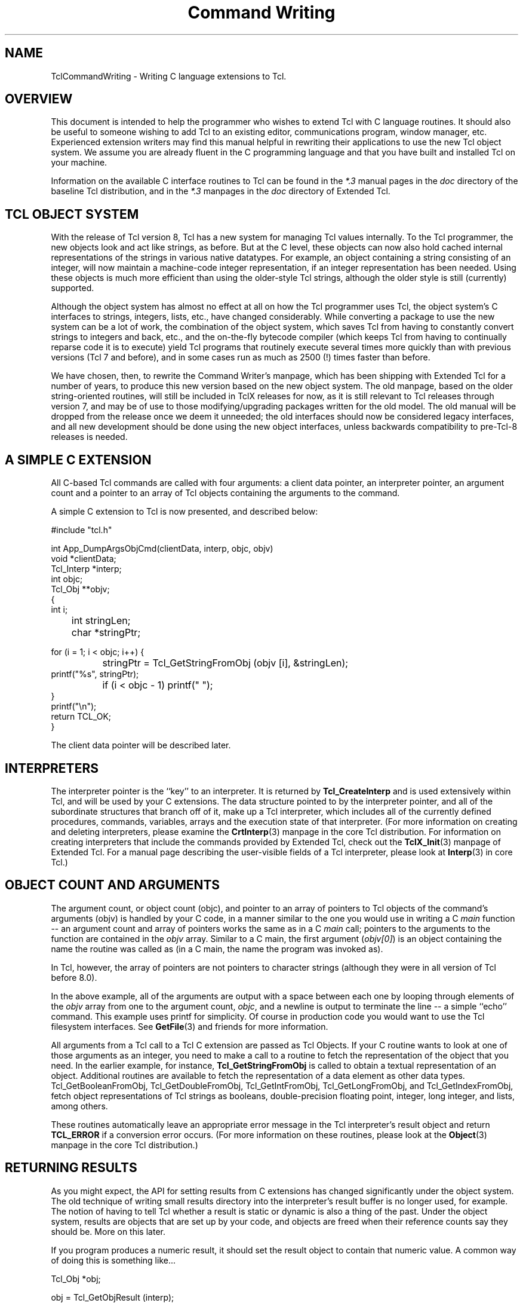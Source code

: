.\"
.\" ObjCmdWrite.3
.\"
.\" Command writing manual.
.\"----------------------------------------------------------------------------
.\" Copyright 1992-1999 Karl Lehenbauer and Mark Diekhans.
.\"
.\" Permission to use, copy, modify, and distribute this software and its
.\" documentation for any purpose and without fee is hereby granted, provided
.\" that the above copyright notice appear in all copies.  Karl Lehenbauer and
.\" Mark Diekhans make no representations about the suitability of this
.\" software for any purpose.  It is provided "as is" without express or
.\" implied warranty.
.\"----------------------------------------------------------------------------
.\" $Id: ObjCmdWrite.3,v 8.4 1999/03/31 06:37:42 markd Exp $
.\"----------------------------------------------------------------------------
.\"
.TH "Command Writing" TCL "" "Tcl"
.ad b
.SH NAME
TclCommandWriting - Writing C language extensions to Tcl.
'
.SH OVERVIEW
This document is intended to help the programmer who wishes to extend
Tcl with C language routines.  It should also be useful to someone
wishing to add Tcl to an existing editor, communications program, 
window manager, etc.  Experienced extension writers may find this manual
helpful in rewriting their applications to use the new Tcl object system.
We assume you are already fluent in the C programming language and that
you have built and installed Tcl on your machine.
.PP
Information on the available C interface routines to Tcl can be found in 
the \fI*.3\fR manual pages in the \fIdoc\fR directory of the baseline Tcl 
distribution, and in the \fI*.3\fR manpages in the \fIdoc\fR directory of 
Extended Tcl.
'
.SH TCL OBJECT SYSTEM
'
With the release of Tcl version 8, Tcl has a new system for managing Tcl 
values internally.  To the Tcl programmer, the new objects look and act 
like strings, as before.  But at the C level, these objects can now also 
hold cached internal representations of the strings in various native
datatypes.  For example, an object containing a string consisting of an 
integer, will now maintain a machine-code integer representation, if an
integer representation has been needed.  
Using these objects is much more efficient than
using the older-style Tcl strings, although the older style is still
(currently) supported.
.PP
Although the object system has almost no effect at all on how the Tcl
programmer uses Tcl, the object system's C interfaces to strings, integers,
lists, etc., have changed considerably.  While converting a package
to use the new system can be a lot of work, the combination of the
object system, which saves Tcl from having to constantly convert strings
to integers and back, etc., and the on-the-fly bytecode compiler (which
keeps Tcl from having to continually reparse code it is to execute) yield 
Tcl programs
that routinely execute several times more quickly than with previous
versions (Tcl 7 and before), and in some cases run as much
as 2500 (!) times faster than before.
.PP
We have chosen, then, to rewrite the Command Writer's manpage, which has
been shipping with Extended Tcl for a number of years, to produce this
new version based on the new object system.  The old manpage, based on
the older string-oriented routines, will still be included in TclX releases
for now, as it is still relevant to Tcl releases through version 7,
and may be of use to those modifying/upgrading packages written for
the old model.  The old manual will be dropped from the release once
we deem it unneeded; the old interfaces should now be considered legacy
interfaces, and all new development should be done using the new object
interfaces, unless backwards compatibility to pre-Tcl-8 releases is needed.

.SH A SIMPLE C EXTENSION
All C-based Tcl commands are called with four arguments: a client data pointer,
an interpreter pointer, an argument count and a pointer to an array of
Tcl objects containing the arguments to the command.
.PP
A simple C extension to Tcl is now presented, and described below:
.sp
.nf
.ft CW
    #include "tcl.h"

    int App_DumpArgsObjCmd(clientData, interp, objc, objv)
        void          *clientData;
        Tcl_Interp    *interp;
        int            objc;
        Tcl_Obj      **objv;
    {
            int   i;
	    int   stringLen;
	    char *stringPtr;

            for (i = 1; i < objc; i++) {
		    stringPtr = Tcl_GetStringFromObj (objv [i], &stringLen);
                    printf("%s", stringPtr);
		    if (i < objc - 1) printf(" ");
            }
            printf("\\n");
            return TCL_OK;
    }
.ft R
.fi
.PP      
The client data pointer will be described later.
.SH INTERPRETERS
The interpreter pointer is the ``key'' to an interpreter.  It is returned by
\fBTcl_CreateInterp\fR and is used extensively
within Tcl, and will be used by your C extensions.  The data structure 
pointed to by the interpreter pointer,
and all of the subordinate structures that branch off of it, make up a
Tcl interpreter, which includes all of the currently defined 
procedures, commands, variables, arrays and the execution state of that
interpreter.  (For more information on creating and deleting interpreters,
please examine the \fBCrtInterp\fR(3) manpage in the core Tcl distribution.
For information on creating interpreters that include the commands provided
by Extended Tcl, check out the \fBTclX_Init\fR(3) manpage of Extended
Tcl.
For a manual page describing the user-visible fields of a Tcl interpreter,
please look at \fBInterp\fR(3) in core Tcl.)
.SH OBJECT COUNT AND ARGUMENTS
The argument count, or object count (objc), and pointer to an array of 
pointers to Tcl objects of the command's arguments (objv) is handled by your 
C code, in a manner similar to the one you would use in writing a C \fImain\fR 
function -- an argument count and array of pointers works the same as in a 
C \fImain\fR call; pointers to the arguments to the function are contained in 
the \fIobjv\fR array.  Similar to a C main, the first argument 
(\fIobjv[0]\fR) is an object containing the name the routine was called as 
(in a C main, the name the program was invoked as).
.PP
In Tcl, however, the array of pointers are not pointers to character
strings (although they were in all version of Tcl before 8.0).
.PP
In the above example, all of the arguments are output with a space between
each one by looping through elements of the \fIobjv\fR array from one to the 
argument count, \fIobjc\fR, and a
newline is output to terminate the line -- a simple ``echo'' command.
This example uses printf for simplicity.  Of course in production code
you would want to use the Tcl filesystem interfaces.  See 
\fBGetFile\fR(3) and friends for more information.
.PP
All arguments from a Tcl call to a Tcl C extension are passed as Tcl Objects.
If your C routine wants to look at one of those arguments as an integer, 
you need to make a call to a routine to fetch the representation of the
object that you need.  In the earlier example, for instance, 
\fBTcl_GetStringFromObj\fR is called to obtain a textual representation
of an object.  Additional routines are available to fetch the representation
of a data element as other data types.  Tcl_GetBooleanFromObj,
Tcl_GetDoubleFromObj, Tcl_GetIntFromObj, Tcl_GetLongFromObj,  and 
Tcl_GetIndexFromObj, fetch object representations of Tcl strings as booleans, 
double-precision floating point, integer, long integer, and lists, among 
others.
.PP
These routines automatically leave an appropriate error message in
the Tcl interpreter's result object and return \fBTCL_ERROR\fR if
a conversion error occurs.   (For more information on these
routines, please look at the \fBObject\fR(3) manpage in the
core Tcl distribution.)
'
.SH RETURNING RESULTS
'
As you might expect, the API for setting results from C extensions has
changed significantly under the object system.
The old technique of writing small results directory into the interpreter's
result buffer is no longer used, for example.  The notion of
having to tell Tcl whether a result is static or dynamic is also
a thing of the past.  Under the object system, results are objects that 
are set up by your code, and objects are freed when their reference
counts say they should be.  More on this later.
.P
If you program produces a numeric result, it should
set the result object to contain that numeric value.  
A common way of doing this is something like...
.sp
.nf
.ft CW
        Tcl_Obj *obj;

        obj = Tcl_GetObjResult (interp);
	Tcl_SetIntObj (obj, value);
.ft R
.fi
.PP
The above code obtains a pointer to the result object (an object made
available to your routine that you're supposed to store your results
into) and sets the integer value \fIvalue\fR into it.
.PP
Another way to do it would be to set up a new object and tell Tcl that
this object contains the result...
.sp
.nf
.ft CW
        Tcl_Obj *resultObj;

        /* create a new object for use as a result */
	resultObj = Tcl_NewObj ();

	Tcl_SetIntObj (obj, value);
	Tcl_SetObjResult (interp, resultObj);
.ft R
.fi
.PP
Understanding how results
are passed back to Tcl is essential to the C extension writer.
Please study the \fBSetObjResult\fR(3) manual page in the Tcl 
distribution for more information.
'
.SH VALIDATING ARGUMENTS
'
It is a design goal of Tcl that no Tcl program be able to cause Tcl to
dump core.  It is important that the extension writers, likewise,
use the avaiable methods and tools to make sure that their extensions
do not allow unchecked input, for example, to cause the code to get
some kind of runtime exception.
.PP
The object system has simplified, to some degree, the task of validating 
arguments, in that the object system automatically attempts type 
conversions as needed, and will return an error when a type conversion fails.
.PP
A simple, but important, check that every C extension should do is verify
that it has the right number of arguments.  
.PP
The act of trying to use, say, a string as an integer, implicitly performs
the type conversion of the string and, if it doesn't work as an integer,
returns TCL_ERROR.  The developer should check for the TCL_ERROR return
from all of the GetXxxFromObj commands, and handle them as appropriate.
Usually this will mean propagating the error on back to the user, or to
an intevening catch, as the case may be.
.PP
You should also check that values are in range (when their ranges are known), 
and so forth.  When C data structures need to be handled in Tcl in some 
form or another, yet the contents of the data must remain opaque to Tcl,
as is usually the case with binary data (although futures releases of
Tcl are expected to have native abilities to read, write and manipulate
binary data instrinsically), \fIhandles\fR need to be used.  Handles will
be described and examples presented, later in this doc.
'
.SH ANOTHER C EXTENSION - THE MAX COMMAND
'
In the command below, two or more arguments are compared, and the one with
the maximum value is returned, if all goes well.  It is an error if there
are fewer than two arguments (the pointer to the ``max'' command text itself,
\fIobjv[0]\fR, and a pointer to at least one object to compare the
values of).
.PP
.nf
.ft CW
    int
    Tcl_MaxCmd (clientData, interp, objc, objv)
        char         *clientData;
        Tcl_Interp   *interp;
        int           objc;
        Tcl_Obj     **objv;
    {
        int maxVal = MININT;
        int value, idx;


        if (objc < 3)
	    return TclX_WrongArgs (interp, objv[0], 
                                   " num1 num2 [..numN]");

        for (idx = 1; idx < objc; idx++) {
            if (Tcl_GetIntFromObj (interp, objv[idx], &value) != TCL_OK)
                return TCL_ERROR;

            if (value > maxVal) {
                maxVal = value;
            }
        }
	Tcl_SetIntObj (Tcl_GetObjResult (interp), value);
        return TCL_OK;
    }
.ft R
.fi
.PP      
Here we introduce the Extended Tcl helper function
\fBTclX_WrongArgs\fR.  This routine makes it easy to create an
error message and error return in response to the common mistake of being
called with a wrong number.
.PP
\fBTcl_GetIntFromObj\fR is used to fetch the integer values of the
remaining arguments.  If any fail to be converted, we return a Tcl
error.  If an interpreter is specified in the call to 
\fBTcl_GetIntFromObj\fR, an appropriate error message about the
conversion failure will be left in the result, so we do that here.
.PP
After examining all of the arguments to find the largest value, we
set the result object to contain that value, and return \fBTCL_OK\fR.
'
.SH RETURNING RESULTS
'
When Tcl-callable functions complete, they should normally return
\fBTCL_OK\fR or \fBTCL_ERROR\fR.
\fBTCL_OK\fR is returned when the command succeeded, and \fBTCL_ERROR\fR
is returned when the command has failed in some abnormal way.  
\fBTCL_ERROR\fR should
be returned for all syntax errors, non-numeric values when numeric ones
were expected, and so forth.  Less clear in some cases is whether Tcl errors
should be returned or whether a function should just return a status value.
For example, end-of-file during a \fIgets\fR returns a status,
but \fIopen\fR
returns an error if it fails.  Errors can be caught from
Tcl programs using the \fIcatch\fR command.  (See Tcl's \fBcatch\fR(n)
and \fBerror\fR(n) manual pages.)
.PP
Less common return values are 
\fBTCL_RETURN\fR, \fBTCL_BREAK\fR and \fBTCL_CONTINUE\fR.
These are used if you are adding new control and/or looping
structures to Tcl.  To see these values in action, examine the source code to
Extended Tcl's \fIloop\fR commands.  Tcl's \fIwhile\fR, \fIfor\fR and 
\fIif\fR commands used to work in the just same manner, but are now compiled 
into bytecode by the bytecode for performance.
.PP

.SH ANOTHER C EXTENSION - THE LREVERSE COMMAND

In the command below, a list is passed as an argument, and a list
containing all of the elements of the list in reverse order is
returned.  It is an error if anything other than two arguments are
passed (the pointer to the ``lreverse'' command text itself,
\fIobjv[0]\fR, and a pointer to the list to reverse.
.PP
Once \fIlreverse\fR has determined that it has received the correct
number of arguments, \fBTcl_ListObjGetElements\fR is called to split the
list into its own \fIobjc\fR count of elements and \fIobjv\fR array of 
pointers to the list's elements.
.PP
\fIlreverse\fR then operates on the array of pointers, swapping them
from lowest to highest, second-lowest to second-highest, and so forth.
.PP
\fBTcl_ListObjAppendElement\fR is called on successive list elements
to build up the new list, which is finally returned as result of the
command.
.PP
.sp
.nf
.ft CW
int
Tcl_LreverseObjCmd(notUsed, interp, objc, objv)
    ClientData    notUsed;		/* Not used. */
    Tcl_Interp   *interp;		/* Current interpreter. */
    int           objc;			/* Number of arguments. */
    Tcl_Obj     **obj;			/* Argument strings. */
{
    int listObjc, lowListIndex, hiListIndex;
    Tcl_Obj **listObjv;
    char *temp, *resultList;
    Tcl_Obj **newListObjv;

    /* Verify argument count.  Since we take only one argument, argument
     * count must be 2 (command plus one argument).
     */
    if (objc != 2)
	return TclX_WrongArgs (interp, objv [0], "list");

    /* Create an object to handle the new list we're creating */
    newListObjv = Tcl_NewObj();

    /* Crack the list at objv[1] into its own count and array of object
     * pointers.
     */
    if (Tcl_ListObjGetElements (interp, objv[1], &listObjc, &listObjv) != TCL_OK) {
	return TCL_ERROR;
    }

    /* For each element in the source list from last to first, append an
     * element to the new list.
     */
    for (listIndex = listObjc - 1; listIndex >= 0; listIndex--) {
	Tcl_ListObjAppendElement (interp, newListObjv, listObjv[listIndex]);
    }
FIX: NEED TO RETURN THE LIST.
    return TCL_OK;
}
.ft R
.fi
.PP
'
.SH INSTALLING YOUR COMMAND
.P
To install your command into Tcl you must call 
\fBTcl_CreateObjCommand\fR, passing
it the pointer to the interpreter you want to install the command into,
the name of the command, a pointer to the C function that implements the
command, a client data pointer,
and a pointer to an optional callback routine.
.PP
The client data pointer and the callback routine will be described later.
.PP
For example, for the max function above (which, incidentally, comes from
TclX's tclXmath.c in the \fITclX7.4/src\fR directory):
.sp
.nf
.ft CW
    Tcl_CreateCommand (interp, "max", Tcl_MaxCmd, (ClientData)NULL, 
                      (void (*)())NULL);
.ft R
.fi
.PP
In the above example, the max function is added
to the specified interpreter.  The client data pointer and callback
function pointer are NULL.  (For complete information on
\fBTcl_CreateCommand\fR and its companion routine, \fBTcl_CommandInfo\fR,
please examine the \fBCrtCommand\fR(3) command page in the
core Tcl distribution.)
.PP
.SH DYNAMIC STRINGS
.PP

\fIDynamic strings\fR
are an important abstraction that first became 
available with Tcl 7.0.  Dynamic strings, or \fIDStrings\fR, provide
a way to build up arbitrarily long strings through a repeated process
of appending information to them.  DStrings reduce the amount of
allocating and copying required to add information to a string.
Further, they simplify the process of doing so.  
.PP
At first glance, it may seem that the object system supersedes DStrings.
It does not, in that the performance improvements made possible by the
lazy conversion of an object's representation from one datatype to another
does not come into play much while constructing strings as the string
representation is always available either without any type conversion or 
where type conversion would be necessary in any case as a string 
representation of the object is required when strings are being constructed 
by concatenation, etc.
.PP
It should be noted, however, that the C level string manipulation capabilites 
of objects, such as \fBTcl_AppendToObj\fR and \fBTcl_AppendStringsToObj\fR,
are often plenty enough for what you need to do.
For complete information on dynamic strings, please examine the 
\fBDString\fR(3) manual page in the core Tcl distribution.  For more
on Tcl object's string-oriented calls, seek \fBTcl_StringObj\fR(3) in
the same location.
.PP
.SH CLIENT DATA
.PP
The client data pointer provides a means for Tcl commands to have data
associated with them that is not global to the C program nor included in
the Tcl core.  Client data is essential in a multi-interpreter environment
(where a single program has created and is making use of multiple
Tcl interpreters)
for the C routines to maintain any permanent data they need on a 
per-interpreter basis.
If needed static data was simply declared static in C, you will probably
have reentrancy problems when you work with multiple interpreters.
.PP
Tcl solves this through the client data mechanism.  When you are about
to call 
\fBTcl_CreateObjCommand\fR to add a new command to an interpreter, if your
command needs to keep some read/write data across invocations,
you should allocate the space, preferably using \fBTcl_Alloc\fR instead
of \fBmalloc\fR, then pass
the address of that space as the ClientData pointer to
\fBTcl_CreateObjCommand\fR.
.PP
When your command is called from Tcl, the ClientData pointer you passed to 
\fBTcl_CreateObjCommand\fR will be passed to your C routine through the 
ClientData pointer calling argument.
.PP
Commands that need to share this data with one another can do so by using the
same ClientData pointer when the commands are added.
.PP
It is important to note that the Tcl extensions in the \fItclX8.0.0\fR
directory have had all of their data set up in this way.
Since release 6.2, Extended Tcl has supported
multiple interpreters within one invocation of Tcl.
'
.SH THEORY OF HANDLES
Sometimes you need to have a data element that isn't readily representable
as a string within Tcl, for example a pointer to a complex C data structure.
It is not a good idea to try to pass pointers around within
Tcl as strings by converting them to and from hex or integer representations,
for example.  It is too easy to mess one up, and the likely outcome of
doing that is a core dump.
.PP
Instead we have developed and made use of the concept 
of \fIhandles\fR.
Handles are identifiers a C extension can pass to, and accept from,
Tcl to make the transition between what your C code knows something as
and what name Tcl knows it by to be as safe and painless as possible.  
For example,
the I/O system included in Tcl uses file handles.  When you open a
file from Tcl, a handle is returned of the form \fBfile\fIn\fR where
\fIn\fR is a file number.  When you pass the file handle back to \fIputs\fR,
\fIgets\fR, \fIseek\fR, \fIflush\fR and so forth, they validate the file
handle by checking the the \fBfile\fR text is present, then converting
the file number to an integer that they use to look into a data
structure of pointers
to Tcl open file structures, which contain a Unix file descriptor, flags
indicating whether or not the file is currently open, whether the file is
a file or a pipe and so forth.
.PP
Handles have proven so useful that, since TclX release 6.1a, general support
has been available to help create and manipulate them.  Many of these
capabilities have migrated into baseline Tcl.
If you have a similar need, you might like to use the handle
routines documented in \fBHandles\fR(3) in Extended Tcl.
We recommend that you use a
unique-to-your-package textual handle coupled with a specific identifier
and let the handle management routines validate it when it's passed back.
It is much easier to
track down a bug with an implicated handle named something like \fBfile4\fR
or \fBbitmap6\fR than just \fB6\fR.
.PP
Note that Tcl's object offers another way for complex data structures to
exist in parallel with and underneath Tcl strings.  As of this writing
(May 30, 1997) this is fairly new territory, but things are looking good
for the prospects of using the Tcl object system in this manner, and for
enhancements to the object system that allow even Tcl objects to have 
methods in a very straightforward and simple way.
'
.SH USING COMMANDS TO DO THE SAME THING, AND MORE
.PP
Another handle-like technique, first popularized in the Tk toolkit, offers
handle-like capabilities as well as some neat additional capabilities.
That is to create a new Tcl command, from C, that uses ClientData to keep
a "handle" on its complex underlying data structure.  Then by having
that command look at its second argument for what it is to do (its
sub-functions), you get these nice methods, where you have several additional
sub-commands that don't pollute the global namespace and only work on (and
are available with) the objects (new commands) they are relevant to.
For example, in Tk, creating a checkbutton (\fBcheckbutton .b\fB) creates a 
new Tcl command (\fB.b\fB), that has methods to configure the button,
select, deselect, toggle and flash it.
.PP
A lot of people think this is really the way to go, and I am pretty much
leaning that way myself.  If you use the \fBincr tcl\fR script-level object 
system for Tcl, objects that you define in Tcl will be highly compatible
in terms of their command interfaces and configuration management with
objects you create in C using the the command-and-ClientData technique
described here.  I believe \fBTk\fR has some nice facilities for making this
easy for the Tcl programmer.  \fBItcl\fR certainly does.
.PP
.SH TRACKING MEMORY CORRUPTION PROBLEMS
Occasionally you may write code that scribbles past the end of an
allocated piece of memory.  This will usually result in a core dump or
memory allocation failure sometime later in the program, often implicating
code that is not actually responsible for the problem (as you start looking
from the point where the error is detected, which is usually where the later 
routine has failed).
.PP
The memory debugging routines included in Tcl can help find these problems.  
Developed by Mark and Karl, the memory debugging routines are now part of
baseline Tcl, and is to our knowledge the largest piece of TclX to drop
into the core without being reengineered first.  (You see, summer back
in '91, John was sitting in his office in the CS building at UC Berkeley
trying to find a memory leak somewhere in Tcl, when he was paid a visit
by two long-haired-yet-polite programmers bearing gifts in the form of
the technology grab-bag known as Extended Tcl.  He saw that, using TclX's 
malloc routines, Tcl could be prompted to print the filename and line number 
of every single memory allocation that did not have a corresponding free.  
It was just what the doctor ordered ;-)
See
\fIMemory(TCL)\fR for details.
.PP
.SH INSTALLING YOUR EXTENSIONS INTO TCL
To add your extensions to Tcl, you used to have to statically link them,
together with any other extensions, into a single binary executable
image.  Today, although the statically linked executable is still an option,
most operating systems, even Microsoft Windows, support shared libraries,
and in most cases, Tcl can now make use of those shared libraries such
that you extensions, and most others, can now be built a shared libraries
that can be loaded in (using \fBpackage require\fR) by scripts that need
them.  Shared libraries can simplify a Tcl installation, because only
one copy of Tcl is required, rather than a hodepodge of combinations of
applications that you might have found at a big Tcl site in the previous
era.
'
.SH GNU AUTOCONF
While the build procedure for shared libraries varies from system to system,
most Unix and Unix workalike systems will figure out the nuances of the
compiler and linker arguments automatically when the \fIconfigure\fR script
is run.  If you are building a package that you plan to make generally
available, we strongly recommend that you use \fBGNU autoconf\fR 
(ftp://prep.ai.mit.edu/pub/gnu) to set up an automatic \fIconfigure\fR script 
for it.  Be forewarned that \fIautoconf\fR uses some pretty heavy duty
shell and sed script magic to get the job done, and the learning curve
can be pretty steep.  Once done and shaken out, though, it's rewarding
to know that your package can build and run on everything from a notebook 
to a Cray to a RISC SMP server.
.PP
Application-specific startup is accomplished by creating or editing the
\fITcl_AppInit\fR function.  In \fITcl_AppInit\fR you should add a
call to an application-specific init function which you create.  This
function should take the address of the interpreter it should install its
commands into, and it should install those commands with \fBTcl_CreateCommand\fR
and do any other application-specific startup that is necessary.
.PP
The naming convention for application startup routines is \fBApp_Init\fR,
where \fIApp\fR is the name of your application.  For example, to add
an application named \fIcute\fR one would create a \fICute_Init\fR routine
that expected a \fBTcl_Interp\fR pointer as an argument, and add the following
code to \fITcl_AppInit\fR:
.sp
.nf
.ft CW
    if (Cute_Init (interp) == TCL_ERROR) {
	return TCL_ERROR;
    }
.ft R
.fi
.PP
As you can guess from the above example, if your init routine is unable
to initialize, it should use \fBTcl_AppendResult\fR to provide some kind
of useful error message back to TclX, then return \fBTCL_ERROR\fR to
indicate that an error occurred.  If the routine executed successfully,
it should return \fBTCL_OK\fR.
.PP
When you examine \fITcl_AppInit\fR, note that there is 
one call already there to install an application -- the call to
\fITclX_Init\fR installs Extended Tcl into the Tcl core.

.SH MAKING APPLICATION INFORMATION VISIBLE FROM EXTENDED TCL
TclX's \fBinfox\fR command can return several pieces of information
relevant to Extended Tcl, including the application's name, descriptive
name, patch level and version.  Your application's startup can set
these variables to application-specific values.  If it doesn't, they
are given default values for Extended Tcl.
.PP
To set these values, first be sure that you include either \fBtclExtend.h\fR
or \fBtclExtdInt.h\fR from the source file that defines your init routine.
This will create external declarations for the variables.  Then, set the
variables in your init route, for example:
.sp
.nf
.ft CW
    tclAppName = "cute";
    tclAppLongName = "Call Unix/Tcl Environment";
    tclAppVersion = "2.1";
.ft R
.fi
.PP
Note that the default values are set by \fITclX_Init\fR, so if you wish
to override them, you must call your init routine in \fITcl_AppInit\fR
after its call to \fITclX_Init\fR.
.PP
.SH EXTENDED TCL EXIT
.PP
When Extended Tcl exits,
\fBTcl_DeleteInterp\fR may be called to free memory used by Tcl -- normally,
this is only called if \fBTCL_MEM_DEBUG\fR was defined, since Unix
will return all of the allocated memory back to the system, anyway.
If \fBTCL_MEM_DEBUG\fR was defined, it is called so that any memory that
was allocated without ever being freed can be detected.  This greatly
reduces the amount of work to detect and track down memory leaks, a
situation where some piece of your code allocates memory repeatedly without
ever freeing it, or at least without always freeing it.
.PP
It is often necessary for an application to perform special cleanup
functions upon the deletion of an interpreter as well.  To facilitate
this activity, Tcl provides the ability to perform a function callback
when an interpreter is deleted.  To arrange for a C function to be
called when the interpreter is deleted, call \fBTcl_CallWhenDeleted\fR
from your application initialization routine.  For details on how to
use this function, read the \fBCallDel\fR(3) manual page that ships with
core Tcl.
.PP
.SH EXECUTING TCL CODE FROM YOUR C EXTENSION

Suppose you are in the middle of coding a C extension and you realize
that you need some operation performed, one that would be simple from
Tcl, but possibly excruciating to do directly in C.  Tcl provides
a number of C-level interfaces whereby you can cause Tcl code to be
executeed.  The old-style calls are \fBTcl_Eval\fR, \fBTcl_VarEval\fR, 
\fBTcl_EvalFile\fR and \fBTcl_GlobalEval\fR.  The results of these calls 
can be dug out of the interpreter using \fBTcl_GetStringResult\fR, if you
want a string representation of the result, or \fBTcl_GetObjResult\fR
if you want the object.  (The use of \fBinterp->result\fR to access
the result string has been deprecated.)  
.PP
The Tcl object system adds \fBTcl_EvalObj\fR and \fBTcl_GlobalEvalObj\fR.
The difference here is that we are evaluating an object, not just a
string, and using these routines in preference to the aforementioned
ones can result in a major performance improvement in your code, when
the code is executed repeatedly (even if it only executes once but
loops several times within itself), as these routines make it possible
for the bytecode compiler to compile the code being evaluated and save
the compiled code with the data structure, in an implementation-dependent
manner.
.PP

For more information please consult the
\fBEvalObj\fR(3) and \fBEval\fR(3) manual pages within the Tcl distribution.
.PP
.SH ACCESSING TCL VARIABLES AND ARRAYS FROM YOUR C EXTENSIONS

In addition to the non-object-system ways of reading from and storing to
Tcl variables, using routines such as \fBTcl_SetVar2\fR and
\fBTcl_GetVar2\fR, Tcl variables and arrays can be read from a C extension
as Tcl objects by using the \fBTcl_ObjGetVar2\fR function, and
set from C extensions through the \fBTcl_ObjSetVar2\fR function.
.PP
Please note that the object versions do not carry forward analogues
to the one-variable-name-argument \fBTcl_GetVar\fR, \fBTcl_SetVar\fR,
and \fBTcl_UnsetVar\fR.  If you know you have a scalar, call the object 
variable get and set functions with a NULL second argument.  If your variable 
name might contain an array reference via a self-contained embedded array 
index (i.e., I'm asking \fBTcl_ObjGetVar2\fR for \fB"foo(5)"\fR instead 
of \fB"foo" "5"\fR), add the \fBTCL_PARSE_PART1\fR to the flags in your call.
.PP
While the fact that \fBTcl_ObjGetVar2\fR retrieves Tcl objects, rather
than strings, is critical for the object system to be able to provide
the performance boosts from "lazy" type conversion and the binary data
capabilities, the arguments containing the variable name, or the
array name and element name if they've been split out, also must be
specified as Tcl objects rather than strings.  While this is useful
on occasion, those writing C extensions for Tcl in the post-object-system
era usually have the names available as plain old \fIchar *\fR variables,
requiring conversion of the strings to objects before use and account for
their possible destruction afterwards.
.PP
To simplify the task in those cases, TclX adds the 
\fBTclX_ObjGetVar2S\fR subroutine.  It works just like
\fBTcl_ObjGetVar2\fR, except the one or two variable name arguments
are specified as strings, and the routine takes care of making and
disposing of object equivalents.
.PP
Tcl variables can be unset from C via the \fBTcl_UnsetVar\fR and 
\fBTcl_UnsetVar2\fR functions.  There are currently (as of 8.0)
no object-system equivalents, so in the rare case where you have the
name of the variable you want unset as an object instead of a string,
you can call \fBTcl_GetStringFromObj\fR to obtain the string
representation first.
.PP
For complete information on these functions,
please refer to the \fBObjSetVar\fR(3) and \fBSetVar\fR(3) manual
pages in the \fIdoc\fR directory of the core Tcl distribution.
.PP
.SH LINKING TCL VARIABLES TO C VARIABLES

\fBTcl_LinkVar\fR and \fBTcl_UnlinkVar\fR can be used to automatically
keep Tcl variables synchronized with corresponding C variables.  Once
a Tcl variable has been linked to a C variable with \fBTcl_LinkVar\fR,
anytime the Tcl variable is read, the value of the C variable is
converted (if necessary) and returned, and when the Tcl variable is 
written, the C variable will be updated with the new value.
.PP
\fBTcl_LinkVar\fR uses variable traces to keep the Tcl variable
named by \fIvarName\fR in sync with the C variable at the address
given by \fIaddr\fR.
.PP
\fIInt\fR, \fIdouble\fR, \fIboolean\fR and \fIchar *\fR variables
are supported.  You can make your linked variables read only
from the Tcl side, as well.  Please note that the C variables must
continually exist while they are linked, in other words, linking
"automatic" C variables, those created on the stack while a routine
is being executed and destroyed afterwards, will result in a
malfunctioning program at best and a coredump or more at worst.
.PP
For more information, please examine the 
\fBLinkVar\fR(3) manual page in the core Tcl distribution.
.PP
.SH ADDING NEW MATH FUNCTIONS TO TCL
As of Tcl version 7.0, math functions such as \fIsin\fR, \fIcos\fR, etc,
are directly supported within Tcl expressions.  These obsolete the
Extended Tcl commands that provided explicit commands for these functions
for many, many releases, although procs equivalencing the old TclX commands
to the new math functions are still provided for backwards compatibility.
.PP
New math functions can be added to Tcl, or existing math functions
can be replaced, by calling \fBTcl_CreateMathFunc\fR.
.PP
.SH ACCESSING AND MANIPULATING THE RANDOM NUMBER GENERATOR
Prior to Tcl version 8.0, the Tcl core did not provide access to a
random number generator, but TclX did, through its \fIrandom\fR
command.  As of Tcl version 8.0, access to a random number generator is 
provided by baseline Tcl through the new math functions, \fIrand\fR and 
\fIsrand\fR.
.PP
The TclX \fIrandom\fR command is still available -- it has some useful
capabilities not directly provided by the new baseline functions.
.PP
For more information on adding your own math functions to Tcl, please study 
the \fBCrtMathFnc\fR(3) manual page in the core Tcl distribution.
.PP
.SH CONVERTING FILENAMES TO NATIVE FORM AND PERFORMING TILDE SUBSTITUTIONS

The \fBTcl_TranslateFileName\fR function is available to C extension writers
to translate filenames to a form suitable for use by the local operating
system.  It converts network names to their native form, and if the name 
starts with a ``~'' character, the function returns a new string where
the name is replaced with the home directory of the given user.
.PP
For more information please consult the \fBTranslate\fR(3) manual
page in the core Tcl distribution.
.PP
.SH SETTING THE RECURSION LIMIT

Tcl has a preset recursion limit that limits the maximum allowable nesting
depth of calls within an interpreter.  This is useful for detecting
infinite recursions before other limits such as the process memory limit
or, worse, available swap space on the system, run out.
.PP
The default limit is just a guess, however, and applications that make
heavy use of recursion may need to call \fBTcl_SetRecursionLimit\fR
to raise this limit.  For more information, please consult the
\fBSetRecLmt\fR(3) manual page in the core Tcl distribution.
.PP
.SH HANDLING SIGNALS FROM TCL EXTENSIONS

If an event such as a signal occurs while a Tcl script is being
executed, it isn't safe to do much in the signal handling routine --
the Tcl environment cannot be safely manipulated at this point because
it could be in the middle of some operation, such as updating pointers,
leaving the interpreter in an unreliable state.
.PP
The only safe approach is to set a flag indicating that the event
occurred, then handle the event later when the interpreter has returned
to a safe state, such as after the current Tcl command completes.
.PP
The \fBTcl_AsyncCreate\fR, \fBTcl_AsyncMark\fR, \fBTcl_AsyncInvoke\fR,
and \fBTcl_AsyncDelete\fR functions provide a safe mechanism for dealing
with signals and other asynchronous events.  For more information on how
to use this capability, please refer to the \fBAsync\fR(3) manual page
in the core Tcl distribution.
.PP
Note that Extended Tcl provides built-in support for managing
signals in numerous ways, including generating them with \fIalarm\fR(2)
and \fIkill\fR(2), ignoring them, trapping them, getting, setting,
blocking and unblocking them.  You can cause specific code to execute at
a safe point after a signal occurs, or cause a Tcl error backtrace on
one's occurrence.  For more information, please examine the TclX 
documentation.

.SH PARSING BACKSLASH SEQUENCES

The \fBTcl_Backslash\fR function is called to parse Tcl backslash sequences.
These backslash sequences are the usual sort that you see in the C
programming language, such as \fB\\n\fR for newline, \fB\\r\fR for return, and
so forth.  \fBTcl_Backslash\fR parses a single backslash sequence and
returns a single character corresponding to the backslash sequence.
.PP
For more info on this call, look at the \fBBackslash\fR(3) manual page
in the core Tcl distribution.  For information on the valid backslash
sequences, consult the summary of Tcl language syntax, \fBTcl\fR(n)
in the same distribution.
.PP
.SH HASH TABLES

\fIHash tables\fR provide Tcl with a high-performance facility for looking up
and managing key-value pairs located and maintained in memory.  Tcl uses 
hash tables internally to locate procedure definitions, Tcl variables, 
array elements, file handles and so forth.  Tcl makes the hash table
functions accessible to C extension writers as well.
.PP
Hash tables grow automatically to maintain efficiency, rather than exposing
the table size to the programmer at allocation time, which would needlessly 
add complexity to Tcl and would be prone to inefficiency due 
to the need to guess the number of items that will go into the table,
and the seemingly inevitable growth in amount of data processed
per run over the useful life of the program.
.PP
For more information on hash tables, please consult the \fBHash\fR(3) manual
page in the core Tcl distribution.
.PP
.SH TRACING VARIABLE ACCESSES

The C extension writer can arrange to have a C routine called whenever a
Tcl variable is read, written, or unset.  Variable traces are the
mechanism by which Tk toolkit widgets such as radio and checkbuttons,
messages and so forth update without Tcl programmer intervention when their 
data variables are changed.  They are also used by the routine that links
Tcl and C variables, \fBTcl_LinkVar\fR, described above.
.PP
\fBTcl_TraceVar\fR is called to establish a variable trace.  Entire arrays
and individual array elements can be traced as well.  If the programmer
already has an array name in one string and a variable name in another,
\fBTcl_TraceVar2\fR can be called.  Calls are also available to
request information about traces and to delete them.
.PP
For more information on variable traces, consult the \fBTraceVar\fR(3)
manual page in the core Tcl distribution.
.PP
.SH TRACING TCL EXECUTION

Tcl has the ability to call C routines each time it executes a Tcl command,
up to a specified depth of nesting levels.  The command \fBTcl_CreateTrace\fR
creates an execution trace; \fBTcl_DeleteTrace\fR deletes it.
.PP
Command tracing is used in Extended Tcl to implement the
\fIcmdtrace\fR Tcl command, a useful command for debugging
Tcl applications.
.PP
For complete information on execution tracing, please look at
the \fBCrtTrace\fR(3) manual pages in the core Tcl distribution.
.PP
.SH EVALUATING TCL EXPRESSIONS FROM C

\fBTcl_ExprLong\fR, \fBTcl_ExprDouble\fR, \fBTcl_ExprBool\fR,
and \fBTcl_ExprString\fR all take string arguments and, when
called, evaluate those strings as Tcl expressions.
Depending on the routine called, the
result is either a C \fIlong\fR, a \fIdouble\fR, a boolean
(\fIint\fR with a value of \fB0\fR or \fI1\fR), or a \fIchar *\fR
(obtainable through \fBTcl_GetResult\fR).
.PP
To take advantage of the performance gains available through the bytecode
compiler, \fBTcl_ExprLongObj\fR, \fBTcl_ExprDoubleObj\fR, 
\fBTcl_ExprBoolObj\fR, and \fBTcl_ExprObj\fR all take an object containing
an expression to be evaluated (rather than a string.)  The result
is that bytecode-compiled version of the expression will be kept in the
object, alongside the string representation.  If the expression is evaluated
again, without being changed, it does not have to be recompiled... a major
performance win.
.PP
For complete information on evaluating Tcl expressions from C, you
are invited to examine the \fBExprLong\fR(3) and \fBExprLongObj\fR(3)
manpages in the core Tcl distribution.
.PP
.SH PATTERN MATCHING

The \fBTcl_StringMatch\fR function can be called to see
if a string matches a specified pattern.  \fBTcl_StringMatch\fR
is called by the Tcl \fIstring match\fR command, so the format for
patterns is identical.  The pattern format is similar to the one
used by the C-shell; \fBstring\fR(n) describes this format.
.PP
More information about \fBTcl_StringMatch\fR is available in
the \fBStrMatch\fR(3) manpage in the core Tcl distribution.
.PP
.SH REGULAR EXPRESSION PATTERN MATCHING
\fBTcl_RegExpMatch\fR can be called to determine whether
a string matches a regular expression.  \fBTcl_RegExpMatch\fR
is used internally by the \fIregexp\fR Tcl command.
.PP
As regular expressions are typically "compiled" before use, a fairly
involved process, Tcl also supports routines that separate the compilation
of an expression from its use:  \fBTcl_RegExpCompile\fR, \fBTcl_RegExpExec\fR, 
and \fBTcl_RegExpRange\fR.  If an expression is going to be matched
many times, doing the compile once and caching the compiled regular
expression result, then reusing the cached version by using 
\fBTcl_RegExpExec\fR, can be a significant performance win.
.PP
For more information on this function, please consult
the \fBRegExp\fR(3) manpage in the core Tcl distribution.
.PP
.SH MANIPULATING TCL LISTS FROM C EXTENSIONS

The C extension writer often needs to create, manipulate and decompose
Tcl lists.  \fBTcl_SplitList\fR and \fBTcl_Merge\fR used to be the only
way to parse strings into lists and vice versa.  As of Tcl 8, lists
can be parsed and assembled, object-style, using
\fBTcl_ListObjGetElements\fR and \fBTcl_SetListObj\fR, and friends.
Once again the "win" of using object-system-based list manipulation,
instead of the previous string based routines, is that the parsing of a 
string in an object to a list is cached in the object structure, the same as
with integers and floating point numbers, compiled procedures, etc.  The
next time this string needs to be looked at as a list, if the contents
of the string have not changed, the string does not have to be parsed.
.PP
In the author's experience, working with an admittedly degenerate test
whereby we iterated rather inefficiently across a 6,000-element list,
a speedup factor of more than 2500 was obtained over the previous
non-object-based version of Tcl.
.PP
For more information on these commands, please consult the
\fBListObj\fR(3) manual page in the core Tcl distribution.
.PP
.SH CONCATENATING STRINGS

\fBTcl_ConcatObj\fR concatenates the string representation of
zero or more objects into a single new object.
The elements of the new string are space-separated.  \fBTcl_Concat\fR
does the same thing for strings, as \fBTcl_ConcatObj\fR does for
objects.
.PP
Concatenating strings is similar to constructing lists from them,
except that \fBTcl_ConcatObj\fR and \fBTcl_Concat\fR do not attempt to 
make the resulting string into a valid Tcl list.
.PP
\fBTcl_Concat\fR is documented in the \fBConcat\fR(3) manpage,
and \fBTcl_ConcatObj\fR in the \fBtringObj\fR manpage,
both in the core Tcl distribution.
.PP
.SH DETECTING WHETHER OR NOT YOU HAVE A COMPLETE COMMAND

C routines that collect data to form a command to be passed to
\fITcl_Eval\fR often need a way to tell whether they have a complete
command already or whether they need more data.  (Programs that read
typed-in Tcl input such as Tcl shells need this capability, for instance.)
\fBTcl_CommandComplete\fR can be used to tell whether or not you have a
complete command.
.PP
For more information examine \fBCmdCmplt\fR(3) in the
core Tcl distribution.
.PP
.SH RECORDING COMMANDS FOR COMMAND HISTORY

Tcl has a history mechanism that is accessed from Tcl through the
\fIhistory\fR command.  If you want your extension to propagate commands 
into the command history, you should call \fITcl_RecordAndEvalObj\fR (object
system) or \fITcl_RecordAndEval\fR (old system),
.PP
These commands work like \fITcl_EvalObj\fR and \fITcl_Eval\fR, 
respectively, except that these versions record the command as well as 
executing it.
.PP
\fITcl_RecordAndEval\fR and \fITcl_RecordAndEvlObj\fR should only be called 
with user-entered top-level commands, since the history mechanism exists to 
allow the user to easily access, edit and reissue previously issued
commands.
.PP
For complete information on these functions, please examine the
\fBRecordEval\fR.3 and \fBRecEvalObj\fR.3 manual pages in the core Tcl 
distribution.
.PP
.SH CONVERTING FLOATING POINT VALUES TO STRINGS

The Tcl object system's \fBTcl_GetDoubleFromObj\fR and
\fBTcl_SetDoubleObj\fR use Tcl objects, rather than
the strings used by \fBTcl_PrintDouble\fR, and convert,
when necessary, an ASCII string to a \fIdouble\fR and
back again.
.PP
These routines ensure that the string output
will continue to be interpretable as a floating point
number, rather than an integer, by always putting a 
``.'' or ``e'' into the string representing the number.
.PP
The precision of the output
string is controlled by the Tcl \fBtcl_precision\fR
variable.
.PP
For complete information on these routines, please
examine \fBDoubleObj\fR(3) and \fBPrintDbl\fR(3) in the core
Tcl distribution.
.PP
.SH CREATING CHILD PROCESSES AND PIPELINES FROM C

\fBTcl_OpenCommandChannel\fR provides a C-level interface
to the \fBexec\fR and \fBopen\fR commands.
The child (or pipeline of children)
can have its standard input, output and error redirected
from files, variables or pipes.  To understand the meaning
of the redirection symbols understood by this function,
look at the \fBexec\fR(n) Tcl
command.  For complete information on \fBTcl_OpenCommandChannel\fR,
please examine \fBOpenFileChnl\fR(3).
.PP
.SH ACCESSING TCL FILEHANDLES FROM C

On Posix/Unix systems, Tcl filehandles
passed to your C extension can be translated to a Posix
\fIFILE *\fR structure using the \fBTcl_GetOpenFile\fR function,
documented in \fBGetOpnFl\fR.3.
.PP
.SH MANAGING BACKGROUND PROCESS TERMINATION AND CLEANUP

When a Posix system does a \fIfork\fR to create a new process,
the process ID of the child is returned to the caller.  After
the child process exits, its process table entry (and some
other data associated with the process) cannot be
reclaimed by the operating system until a call to
\fIwaitpid\fR, or one of a couple of other, similar system calls,
has been made by the parent process.
.PP
The C extension writer who has created a subprocess, by whatever
mechanism, can turn over responsibility for detecting
the processes' termination and calling \fIwaitpid\fR to obtain
its exit status, by calling \fBTcl_DetachPids\fR on it.
.PP
\fBTcl_ReapDetachedProcs\fR is the C routine that will
detect the termination of any processes turned over to Tcl,
permitting the processes to be fully reclaimed by the operating system.
It is usually not necessary to call \fBTcl_ReapDetachedProcs\fR,
as it is called automatically every time \fBexec\fR is performed.
.PP
For complete information on these routines, please look at
\fIDetachPids(3)\fR in the core Tcl distribution.
.PP
.SH FOR MORE INFORMATION
.PP
In addition to the documentation referenced above, you can learn a lot
by studying the source code of the commands added by Tcl, Tk and 
Extended Tcl, etc.  The \fIcomp.lang.tcl\fR Usenet newsgroup is read by
hundreds of thousands of Tcl people.  A number of Frequently Asked Questions
(FAQs) about Tcl are posted there periodically.  The newsgroup is a good
place to ask questions (after you've made sure they're not already
answered in the FAQ ;-)
.PP
Finally, if you have interactive Internet access, you can ftp to
\fIftp://ftp.neosoft.com/pub/tcl\fR, the site for contributed Tcl sources.
This site contains quite a few extensions, applications, and so forth,
including several object-oriented extension packages.
.PP
If you have access via the world-wide web, check out the
Sun Microsystems site (\fIhttp://sunscript.sun.com\fR),
the contributed sources archive website (\fIhttp://www.neosoft.com/tcl\fR),
and the homepage for Extended Tcl (\fIhttp://www.neosoft.com/tclx\fR).
.PP
.SH AUTHORS
.PP
Extended Tcl was created by Karl Lehenbauer (karl@neosoft.com) and
Mark Diekhans (markd@grizzly.com).
.PP
